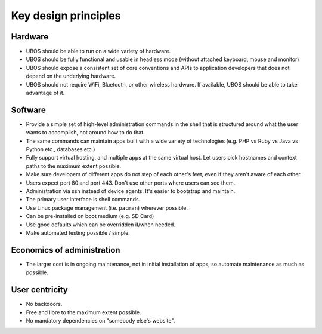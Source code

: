 Key design principles
=====================

Hardware
--------

* UBOS should be able to run on a wide variety of hardware.
* UBOS should be fully functional and usable in headless mode (without attached
  keyboard, mouse and monitor)
* UBOS should expose a consistent set of core conventions and APIs to application developers
  that does not depend on the underlying hardware.
* UBOS should not require WiFi, Bluetooth, or other wireless hardware. If available,
  UBOS should be able to take advantage of it.

Software
--------

* Provide a simple set of high-level administration commands in the shell that is
  structured around what the user wants to accomplish, not around how to do that.
* The same commands can maintain apps built with a wide variety of technologies
  (e.g. PHP vs Ruby vs Java vs Python etc., databases etc.)
* Fully support virtual hosting, and multiple apps at the same virtual host. Let users
  pick hostnames and context paths to the maximum extent possible.
* Make sure developers of different apps do not step of each other's feet, even if
  they aren't aware of each other.
* Users expect port 80 and port 443. Don't use other ports where users can see them.
* Administration via ssh instead of device agents. It's easier to bootstrap and maintain.
* The primary user interface is shell commands.
* Use Linux package management (i.e. ``pacman``) wherever possible.
* Can be pre-installed on boot medium (e.g. SD Card)
* Use good defaults which can be overridden if/when needed.
* Make automated testing possible / simple.

Economics of administration
---------------------------

* The larger cost is in ongoing maintenance, not in initial installation of apps,
  so automate maintenance as much as possible.

User centricity
---------------

* No backdoors.
* Free and libre to the maximum extent possible.
* No mandatory dependencies on "somebody else's website".
